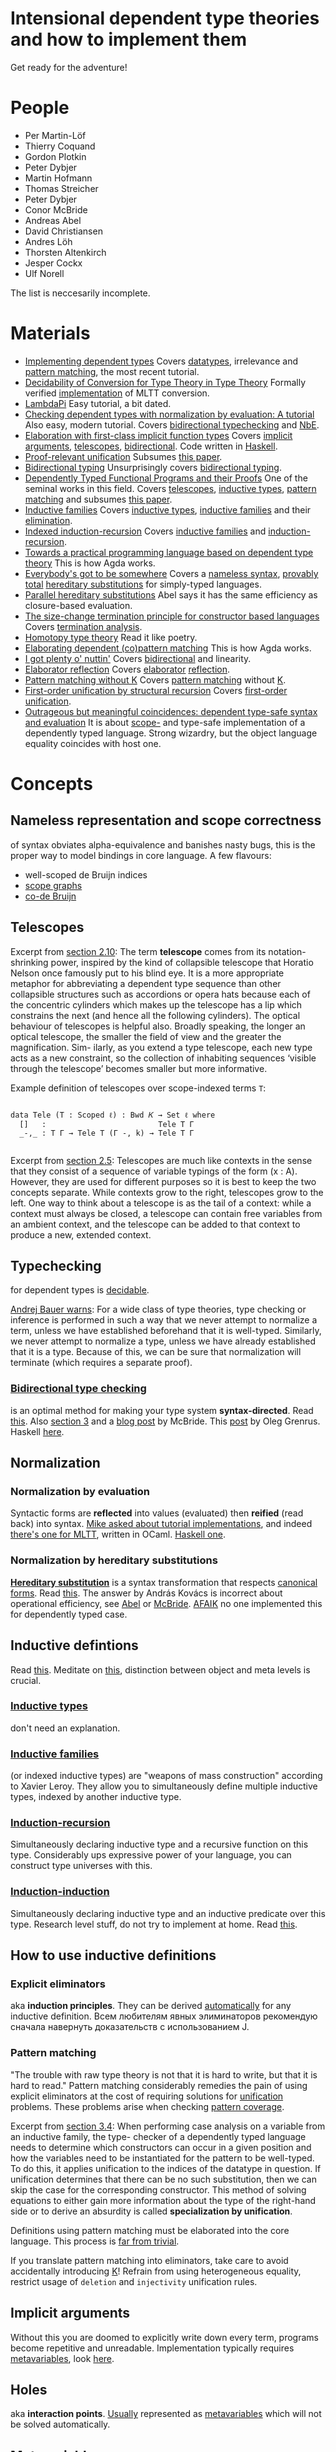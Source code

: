 * Intensional dependent type theories and how to implement them
Get ready for the adventure!
[[./dive_into.jpg]]

* People

- Per Martin-Löf
- Thierry Coquand
- Gordon Plotkin
- Peter Dybjer
- Martin Hofmann
- Thomas Streicher
- Peter Dybjer
- Conor McBride
- Andreas Abel
- David Christiansen
- Andres Löh
- Thorsten Altenkirch
- Jesper Cockx
- Ulf Norell

The list is neccesarily incomplete.

* Materials

- <<SWIDT>> [[https://github.com/sweirich/pi-forall/blob/2022/doc/oplss.pdf][Implementing dependent types]]
  Covers [[IDT][datatypes]], irrelevance and [[IEPM][pattern matching]], the most recent tutorial.
- <<AADCTT>> [[https://www.cse.chalmers.se/~abela/popl18.pdf][Decidability of Conversion for Type Theory in Type Theory]]
  Formally verified [[https://github.com/mr-ohman/logrel-mltt][implementation]] of MLTT conversion.
- <<ALLP>> [[https://www.andres-loeh.de/LambdaPi/LambdaPi.pdf][LambdaPi]]
  Easy tutorial, a bit dated.
- <<DCDT>> [[https://davidchristiansen.dk/tutorials/implementing-types-hs.pdf][Checking dependent types with normalization by evaluation: A tutorial]]
  Also easy, modern tutorial. Covers [[BTC][bidirectional typechecking]] and [[NbE][NbE]].
- <<AKE>> [[https://raw.githubusercontent.com/AndrasKovacs/implicit-fun-elaboration/master/paper.pdf][Elaboration with first-class implicit function types]]
  Covers [[IA][implicit arguments]], [[Tele][telescopes]], [[BTC][bidirectional]]. Code written in [[https://github.com/AndrasKovacs/implicit-fun-elaboration/tree/master/fcif][Haskell]].
- <<JCPRU>> [[https://jesper.sikanda.be/files/proof-relevant-unification.pdf][Proof-relevant unification]]
  Subsumes [[JCPMWK][this paper]].
- <<NKBT>> [[https://arxiv.org/pdf/1908.05839.pdf][Bidirectional typing]]
  Unsurprisingly covers [[BTC][bidirectional typing]].
- <<McBPhD>> [[http://strictlypositive.org/thesis.pdf][Dependently Typed Functional Programs and their Proofs]]
  One of the seminal works in this field.
  Covers [[Tele][telescopes]], [[IDT][inductive types]], [[IEPM][pattern matching]] and subsumes [[McBFOU][this paper]].
- <<PDIF>> [[https://www.cse.chalmers.se/~peterd/papers/Inductive_Families.pdf][Inductive families]]
  Covers [[IDT][inductive types]], [[IDF][inductive families]] and their [[IEE][elimination]].
- <<PDIIR>> [[https://www.cse.chalmers.se/~peterd/papers/Indexed_IR.pdf][Indexed induction-recursion]]
  Covers [[IDF][inductive families]] and [[IDIR][induction-recursion]].
- <<UNPhD>> [[https://www.cse.chalmers.se/~ulfn/papers/thesis.pdf][Towards a practical programming language based on dependent type theory]]
  This is how Agda works.
- <<McBE>> [[https://arxiv.org/pdf/1807.04085.pdf][Everybody's got to be somewhere]]
  Covers a [[NR][nameless syntax]], [[TTC][provably total]] [[NbHS][hereditary substitutions]] for simply-typed
  languages.
- <<AAPHS>> [[https://www.cse.chalmers.se/~abela/notes/ParallelHereditarySubstitution.pdf][Parallel hereditary substitutions]]
  Abel says it has the same efficiency as closure-based evaluation.
- <<PHT>> [[https://www.lama.univ-savoie.fr/pagesmembres/hyvernat/Files/sct.pdf][The size-change termination principle for constructor based languages]]
  Covers [[TTC][termination analysis]].
- <<HoTT>> [[https://homotopytypetheory.org/book/][Homotopy type theory]]
  Read it like poetry.
- <<JCEDPM>> [[https://dl.acm.org/doi/10.1145/3236770][Elaborating dependent (co)pattern matching]]
  This is how Agda works.
- <<McBI>> [[https://personal.cis.strath.ac.uk/conor.mcbride/PlentyO-CR.pdf][I got plenty o' nuttin']]
  Covers [[BTC][bidirectional]] and linearity.
- <<DCER>> [[https://davidchristiansen.dk/drafts/elab-reflection-draft.pdf][Elaborator reflection]]
  Covers [[E][elaborator]] [[R][reflection]].
- <<JCPMWK>> [[https://jesper.sikanda.be/files/pattern-matching-without-K.pdf][Pattern matching without K]]
  Covers [[IEPM][pattern matching]] without [[PK][K]].
- <<McBFOU>> [[https://www.cambridge.org/core/journals/journal-of-functional-programming/article/firstorder-unification-by-structural-recursion/91476025EE07F5E0F81F8F61A0C06C3B][First-order unification by structural recursion]]
  Covers [[UniFO][first-order unification]].
- <<McOMC>> [[https://personal.cis.strath.ac.uk/conor.mcbride/pub/DepRep/DepRep.pdf][Outrageous but meaningful coincidences: dependent type-safe syntax and evaluation]]
  It is about [[NR][scope-]] and type-safe implementation of a dependently typed language.
  Strong wizardry, but the object language equality coincides with host one.

* Concepts

** <<NR>> Nameless representation and scope correctness
of syntax obviates alpha-equivalence and banishes nasty bugs, this is the proper way
to model bindings in core language. A few flavours:
- well-scoped de Bruijn indices
- [[https://pl.ewi.tudelft.nl/research/projects/scope-graphs/][scope graphs]]
- [[McBE][co-de Bruijn]]

** <<Tele>> Telescopes
Excerpt from [[McBPhD][section 2.10]]:
The term *telescope* comes from its notation-shrinking power, inspired by the kind
of collapsible telescope that Horatio Nelson once famously put to his blind eye. It is
a more appropriate metaphor for abbreviating a dependent type sequence than other
collapsible structures such as accordions or opera hats because each of the concentric
cylinders which makes up the telescope has a lip which constrains the next (and hence
all the following cylinders).
The optical behaviour of telescopes is helpful also. Broadly speaking, the longer an
optical telescope, the smaller the field of view and the greater the magnification. Sim-
ilarly, as you extend a type telescope, each new type acts as a new constraint, so the
collection of inhabiting sequences ‘visible through the telescope’ becomes smaller but
more informative.

Example definition of telescopes over scope-indexed terms ~T~:
#+begin_src agda2

data Tele (T : Scoped ℓ) : Bwd 𝐾 → Set ℓ where
  []   :                         Tele T Γ
  _-,_ : T Γ → Tele T (Γ -, k) → Tele T Γ

#+end_src

Excerpt from [[JCPRU][section 2.5]]:
Telescopes are much like contexts in the sense that they
consist of a sequence of variable typings of the form (x : A). However, they are used
for different purposes so it is best to keep the two concepts separate. While contexts
grow to the right, telescopes grow to the left. One way to think about a telescope
is as the tail of a context: while a context must always be closed, a telescope can
contain free variables from an ambient context, and the telescope can be added to
that context to produce a new, extended context.

** <<T>> Typechecking
for dependent types is [[https://cstheory.stackexchange.com/questions/41710/proof-techniques-for-showing-that-dependent-type-checking-is-decidable][decidable]].

[[https://cstheory.stackexchange.com/a/41462][Andrej Bauer warns]]:
For a wide class of type theories, type checking or inference is performed in such a way
that we never attempt to normalize a term, unless we have established beforehand that it
is well-typed. Similarly, we never attempt to normalize a type, unless we have already
established that it is a type. Because of this, we can be sure that normalization will
terminate (which requires a separate proof).

*** <<BTC>> [[https://ncatlab.org/nlab/show/bidirectional+typechecking][Bidirectional type checking]]
is an optimal method for making your type system *syntax-directed*. Read [[NKBT][this]].
Also [[McBI][section 3]] and a [[https://pigworker.wordpress.com/2018/08/06/basics-of-bidirectionalism/][blog post]] by McBride. This [[https://oleg.fi/gists/posts/2020-08-03-bidi-pts.html][post]] by Oleg Grenrus. Haskell [[DCDT][here]].

** <<N>> Normalization
*** <<NbE>> Normalization by evaluation
[[./nbe.jpg]]
Syntactic forms are *reflected* into values (evaluated) then *reified* (read back)
into syntax.
[[https://proofassistants.stackexchange.com/questions/1068/tutorial-implementations-of-nbe][Mike asked about tutorial implementations]], and indeed [[https://github.com/jozefg/nbe-for-mltt/blob/master/nbe-explanation.md][there's one for MLTT]], written
in OCaml. [[DCDT][Haskell one]].

*** <<NbHS>> Normalization by hereditary substitutions
*[[http://twelf.org/wiki/Hereditary_substitution][Hereditary substitution]]* is a syntax transformation that respects [[http://twelf.org/wiki/Canonical_form][canonical forms]].
Read [[https://proofassistants.stackexchange.com/questions/1174/what-is-hereditary-substitution-and-why-should-i-use-it][this]]. The answer by András Kovács is incorrect about operational efficiency, see
[[AAPHS][Abel]] or [[McBE][McBride]]. [[https://cstheory.stackexchange.com/a/41928][AFAIK]] no one implemented this for dependently typed case.

** <<ID>> Inductive defintions
Read [[https://proofassistants.stackexchange.com/questions/999/easy-ways-to-introduce-inductive-types][this]]. Meditate on [[https://math.andrej.com/2013/08/28/the-elements-of-an-inductive-type/][this]], distinction between object and meta levels is crucial.

*** <<IDT>> [[https://ncatlab.org/nlab/show/inductive+type][Inductive types]]
don't need an explanation.

*** <<IDF>> [[https://ncatlab.org/nlab/show/inductive+family][Inductive families]]
(or indexed inductive types) are "weapons of mass construction"
according to Xavier Leroy. They allow you to simultaneously define multiple inductive types,
indexed by another inductive type.

*** <<IDIR>> [[https://ncatlab.org/nlab/show/inductive-recursive+type][Induction-recursion]]
Simultaneously declaring inductive type and a recursive function on this type.
Considerably ups expressive power of your language, you can construct type universes with this.

*** <<IDII>> [[https://ncatlab.org/nlab/show/inductive-inductive+type][Induction-induction]]
Simultaneously declaring inductive type and an inductive predicate over this type.
Research level stuff, do not try to implement at home. Read [[https://cs.stackexchange.com/questions/64130/what-is-induction-induction/64139#64139][this]].

** How to use inductive definitions
*** <<IEE>> Explicit eliminators
aka *induction principles*. They can be derived [[PDIF][automatically]] for any inductive definition.
Всем любителям явных элиминаторов рекомендую сначала навернуть доказательств с использованием J.

*** <<IEPM>> Pattern matching
"The trouble with raw type theory is not that it is hard to write, but that it is hard to
read." Pattern matching considerably remedies the pain of using explicit eliminators at the
cost of requiring solutions for [[Uni][unification]] problems. These problems arise when checking
[[TPC][pattern coverage]].

Excerpt from [[JCPRU][section 3.4]]:
When performing case analysis on a variable from an inductive family, the type-
checker of a dependently typed language needs to determine which constructors
can occur in a given position and how the variables need to be instantiated for
the pattern to be well-typed. To do this, it applies unification to the indices of
the datatype in question. If unification determines that there can be no such
substitution, then we can skip the case for the corresponding constructor. This
method of solving equations to either gain more information about the type of the
right-hand side or to derive an absurdity is called *specialization by unification*.

Definitions using pattern matching must be elaborated into the core language. This process
is [[JCEDPM][far from trivial]].

If you translate pattern matching into eliminators, take care to avoid accidentally introducing [[PK][K]]!
Refrain from using heterogeneous equality, restrict usage of ~deletion~ and ~injectivity~
unification rules.

** <<IA>> Implicit arguments
Without this you are doomed to explicitly write down every term, programs become repetitive
and unreadable.
Implementation typically requires [[MV][metavariables]], look [[UNPhD][here]].

** <<H>> Holes
aka *interaction points*. [[UNPhD][Usually]] represented as [[MV][metavariables]] which will not be solved
automatically.

** <<MV>> Metavariables
Easy to add, hard to support. Solving them requires [[UniPHO][higher-order unification]]!

** <<Uni>> Unification
*** <<UniFO>> First-order unification
Explained [[McBFOU][here]], implemented in Agda [[https://github.com/wenkokke/FirstOrderUnificationInAgda][here]] (did not age well though).

*Pattern unification* in dependently typed setting is [[JCPRU][hard]]:
In particular, some standard unification rules are no longer valid in the presence of universes
and indexed datatypes ... When dependently typed terms themselves become the subject of unification,
the unification algorithm can encounter heterogeneous equations: equations in which the left- and
right-hand side have different types, that only become equal after previous equations have been solved.

*** <<UniPHO>> Higher-order pattern unification
Some code in [[https://github.com/Saizan/miller][Agda]].

** Universe hierarchy
You must have this because type in type is [[https://mathoverflow.net/questions/18089/what-is-the-manner-of-inconsistency-of-girards-paradox-in-martin-lof-type-theor][inconsistent]].
Read [[https://cstheory.stackexchange.com/questions/48979/references-on-implementing-universe-levels-over-mltt][this]].

*** Universe polymorphism
We have [[https://agda.readthedocs.io/en/v2.6.2.2.20221128/language/universe-levels.html][this]] in Agda, an explicit flavour.
Implicit one is called *[[https://ncatlab.org/nlab/show/typical+ambiguity][typical ambiguity]]*, see [[https://golem.ph.utexas.edu/category/2012/12/universe_polymorphism_and_typi.html][Shulman]].

*** Universe cumulativity
If you have a judgement ~a : U n~ then you can deduce ~a : U (n + 1)~.
Can also be seen as universe subtyping/subsumption so it _requires that all type formers are checkable_
because typing of types is not unique.

Implicit universe levels may require a solver.

** Checking totality
*** <<TPC>> Pattern coverage
is used to check totality of functions defined by [[IEPM][pattern matching]], requires [[Uni][unification]].

*** <<TSP>> Strict positivity
needs to be checked for [[ID][inductive definitions]]. Otherwise you can encode Curry's paradox, look [[https://counterexamples.org/strict-positivity.html][here]].
*Positive* but not *strictly positive* inductive types can be unproblematic but it's not obvious how
to check their totality. Implementation should be straightforward, see [[https://github.com/agda/agda/blob/master/src/full/Agda/TypeChecking/Positivity.hs][Agda]].

*** <<TTC>> Termination checking
is required for recursive functions. The problem is undecidable in general but if you allow only
*structural recursion* it's enough to rule out bad (and some good) cases. Those good cases can be
salvaged with [[https://agda.github.io/agda-stdlib/Induction.WellFounded.html][well-founded induction]]. Consult McBride ([[McBFOU][this]] and [[McBE][that]]) on how to avoid such explicit
termination proofs. For implementation consult [[PHT][this]] or [[https://github.com/agda/agda/tree/master/src/full/Agda/Termination][Agda source code]].

** <<E>> Elaboration
You usually write programs and proofs in *surface syntax*. This stuff is then fed to *elaborator*,
which constructs a valid core language term. So elaborator has to be able to find [[IA][implicit arguments]],
[[T][check types]] and [[N][normalize]] expressions.

** <<R>> Reflection
We're talking about *static reflection* (aka compile-time reflection, but the line between
compile- and run-time is blurry in deptyped land). It was first described [[DCER][here]], now it's used in
Idris and [[https://github.com/alhassy/gentle-intro-to-reflection][Agda]].

** <<PCo>> Consistency
*Consistency* is a meta-theoretic property of both type theories and of logics. A type theory is said
to be consistent if and only if not every type is inhabited.

** <<PSN>> Strong normalization
*Strong normalization* means that for all well-typed terms all reduction sequences terminate.
In other words, for any well-typed term the tree of all possible reductions is well-founded,
leaves of this tree are normal forms.

[[https://cstheory.stackexchange.com/a/41457][cody]]: "normalization of well-typed terms is a necessary condition for the type inference problem
to be decidable". Then we can conclude that MLTT is strongly normalizing.

** <<PC>> Canonicity
[[https://ncatlab.org/nlab/show/canonical+form][Every term computes to canonical form]].
Adding any axiom immediately breaks this property and you will have to deal with
abominable terms which are stuck computationwise though aren't made of constructors.

** <<PITC>> Injectivity of type constructors
[[JCPRU][Jesper]]: it is an undesirable property because it is not only incompatible with the [[PLEM][law of the
excluded middle]] (Theorem 93), but also with [[PU][univalence]] (Theorem 92) and with
an [[PIU][impredicative universe of proposition]].

** <<PDC>> Disjointness of constructors
is undesirable because it holds only in the presence of [[PK][K]].
Do not assume this, specific instances can be proved manually or derived for sets.

** <<PLE>> Large elimination
When you construct an element of universe by eliminating an inductive value.
Good one to have, also it allows you to safely circumvent the [[TSP][strict positivity]] check.
Read [[https://cstheory.stackexchange.com/questions/40339/what-exactly-is-large-elimination][this]] for more info.

** <<PIU>> Impredicatve universes
Having only one impredicative universe for propositions is fine. Never combine with
[[PLE][large eliminations]] and [[PLE][LEM]] simultaneously, this [[https://github.com/FStarLang/FStar/issues/360][leads to inconsistency]].

** <<PLEM>> Law of excluded middle
This should be independent from your type system.

** <<PUIP>> Uniqueness of identity proofs
Negation of [[PU][univalence]], states that every equality proof is equal to ~refl~.

** <<PK>> K
is a [[PC][computational]] version of [[PUIP][UIP]]. [[https://ncatlab.org/nlab/show/axiom+K+%28type+theory%29][K]] is incompatible with [[PU][univalence]], but I guess
it still holds for sets. Avoid the general version.

** <<PU>> Univalence
If two types are equivalent then they are equal. Read more [[https://ncatlab.org/nlab/show/univalence+axiom][here]] and there.
Preferably this should be a theorem in your system, otherwise let it be independent.

** <<PFE>> Function extensionality
is a consequence of [[PU][univalence]]. Highly desirable in practice but independent from MLTT.
